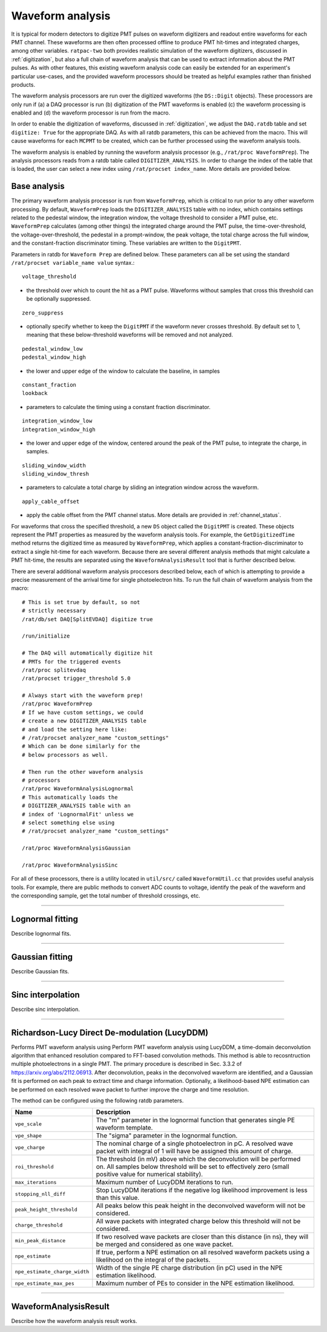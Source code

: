 .. _waveform_analysis:

Waveform analysis
-----------------

It is typical for modern detectors to digitize PMT pulses on waveform digitizers and readout entire waveforms for each PMT channel. These waveforms are then often processed offline to produce PMT hit-times and integrated charges, among other variables. ``ratpac-two`` both provides realistic simulation of the waveform digitizers, discussed in :ref:`digitization`, but also a full chain of waveform analysis that can be used to extract information about the PMT pulses. As with other features, this existing waveform analysis code can easily be extended for an experiment's particular use-cases, and the provided waveform processors should be treated as helpful examples rather than finished products.

The waveform analysis processors are run over the digitized waveforms (the ``DS::Digit`` objects). These processors are only run if (a) a DAQ processor is run (b) digitization of the PMT waveforms is enabled (c) the waveform processing is enabled and (d) the waveform processor is run from the macro.

In order to enable the digitization of waveforms, discussed in :ref:`digitization`, we adjust the ``DAQ.ratdb`` table and set ``digitize: True`` for the appropriate DAQ. As with all ratdb parameters, this can be achieved from the macro. This will cause waveforms for each ``MCPMT`` to be created, which can be further processed using the waveform analysis tools.

The waveform analysis is enabled by running the waveform analysis processor (e.g., ``/rat/proc WaveformPrep``). The analysis processors reads from a ratdb table called ``DIGITIZER_ANALYSIS``. In order to change the index of the table that is loaded, the user can select a new index using ``/rat/procset index_name``. More details are provided below. 

Base analysis
`````````````

The primary waveform analysis processor is run from ``WaveformPrep``, which is critical to run prior to any other waveform processing. By default, ``WaveformPrep`` loads the ``DIGITIZER_ANALYSIS`` table with no index, which contains settings related to the pedestal window, the integration window, the voltage threshold to consider a PMT pulse, etc. ``WaveformPrep`` calculates (among other things) the integrated charge around the PMT pulse, the time-over-threshold, the voltage-over-threshold, the pedestal in a prompt-window, the peak voltage, the total charge across the full window, and the constant-fraction discriminator timing. These variables are written to the ``DigitPMT``.

Parameters in ratdb for ``Waveform Prep`` are defined below. These parameters can all be set using the standard ``/rat/procset variable_name value`` syntax.::

    voltage_threshold

* the threshold over which to count the hit as a PMT pulse. Waveforms without samples that cross this threshold can be optionally suppressed.

::

    zero_suppress

* optionally specify whether to keep the ``DigitPMT`` if the waveform never crosses threshold. By default set to 1, meaning that these below-threshold waveforms will be removed and not analyzed.

::

    pedestal_window_low
    pedestal_window_high

* the lower and upper edge of the window to calculate the baseline, in samples

::

    constant_fraction
    lookback

* parameters to calculate the timing using a constant fraction discriminator.

::

    integration_window_low
    integration_window_high

* the lower and upper edge of the window, centered around the peak of the PMT pulse, to integrate the charge, in samples.

::

    sliding_window_width
    sliding_window_thresh

* parameters to calculate a total charge by sliding an integration window across the waveform.

::

    apply_cable_offset

* apply the cable offset from the PMT channel status. More details are provided in :ref:`channel_status`.

For waveforms that cross the specified threshold, a new ``DS`` object called the ``DigitPMT`` is created. These objects represent the PMT properties as measured by the waveform analysis tools. For example, the ``GetDigitizedTime`` method returns the digitized time as measured by ``WaveformPrep``, which applies a constant-fraction-discriminator to extract a single hit-time for each waveform. Because there are several different analysis methods that might calculate a PMT hit-time, the results are separated using the ``WaveformAnalysisResult`` tool that is further described below.

There are several additional waveform analysis proccesors described below, each of which is attempting to provide a precise measurement of the arrival time for single photoelectron hits. To run the full chain of waveform analysis from the macro::

    # This is set true by default, so not
    # strictly necessary
    /rat/db/set DAQ[SplitEVDAQ] digitize true

    /run/initialize

    # The DAQ will automatically digitize hit
    # PMTs for the triggered events
    /rat/proc splitevdaq
    /rat/procset trigger_threshold 5.0

    # Always start with the waveform prep!
    /rat/proc WaveformPrep
    # If we have custom settings, we could
    # create a new DIGITIZER_ANALYSIS table
    # and load the setting here like:
    # /rat/procset analyzer_name "custom_settings"
    # Which can be done similarly for the 
    # below processors as well.

    # Then run the other waveform analysis
    # processors
    /rat/proc WaveformAnalysisLognormal
    # This automatically loads the 
    # DIGITIZER_ANALYSIS table with an
    # index of 'LognormalFit' unless we
    # select something else using
    # /rat/procset analyzer_name "custom_settings"

    /rat/proc WaveformAnalysisGaussian
    
    /rat/proc WaveformAnalysisSinc

For all of these processors, there is a utility located in ``util/src/`` called ``WaveformUtil.cc`` that provides useful analysis tools. For example, there are public methods to convert ADC counts to voltage, identify the peak of the waveform and the corresponding sample, get the total number of threshold crossings, etc.

-------------------------

.. _lognormalfit:

Lognormal fitting
`````````````````

Describe lognormal fits.

-------------------------

Gaussian fitting
````````````````

Describe Gaussian fits.

-------------------------

Sinc interpolation
``````````````````

Describe sinc interpolation.


-------------------------

Richardson-Lucy Direct De-modulation (LucyDDM)
``````````````````

Performs PMT waveform analysis using Perform PMT waveform analysis using LucyDDM, a time-domain deconvolution algorithm that enhanced resolution compared to FFT-based convolution methods. This method is able to recosntruction multiple photoelectrons in a single PMT. The primary procedure is described in Sec. 3.3.2 of https://arxiv.org/abs/2112.06913. After deconvolution, peaks in the deconvolved waveform are identified, and a Gaussian fit is performed on each peak to extract time and charge information. Optionally, a likelihood-based NPE estimation can be performed on each resolved wave packet to further improve the charge and time resolution.

The method can be configured using the following ratdb parameters.


================================  ===================
**Name**                          **Description**
================================  ===================
``vpe_scale``                     The "m" parameter in the lognormal function that generates single PE waveform template.
``vpe_shape``                     The "sigma" parameter in the lognormal function.
``vpe_charge``                    The nominal charge of a single photoelectron in pC. A resolved wave packet with integral of 1 will have be assigned this amount of charge.
``roi_threshold``                 The threshold (in mV) above which the deconvolution will be performed on. All samples below threshold will be set to effectively zero (small positive value for numerical stability).
``max_iterations``                Maximum number of LucyDDM iterations to run.
``stopping_nll_diff``             Stop LucyDDM iterations if the negative log likelihood improvement is less than this value.
``peak_height_threshold``         All peaks below this peak height in the deconvolved waveform will not be considered.
``charge_threshold``              All wave packets with integrated charge below this threshold will not be considered.
``min_peak_distance``             If two resolved wave packets are closer than this distance (in ns), they will be merged and considered as one wave packet. 
``npe_estimate``                  If true, perform a NPE estimation on all resolved waveform packets using a likelihood on the integral of the packets.
``npe_estimate_charge_width``     Width of the single PE charge distribution (in pC) used in the NPE estimation likelihood.
``npe_estimate_max_pes``          Maximum number of PEs to consider in the NPE estimation likelihood.
================================  ===================

-------------------------

WaveformAnalysisResult
``````````````````````

Describe how the waveform analysis result works.

